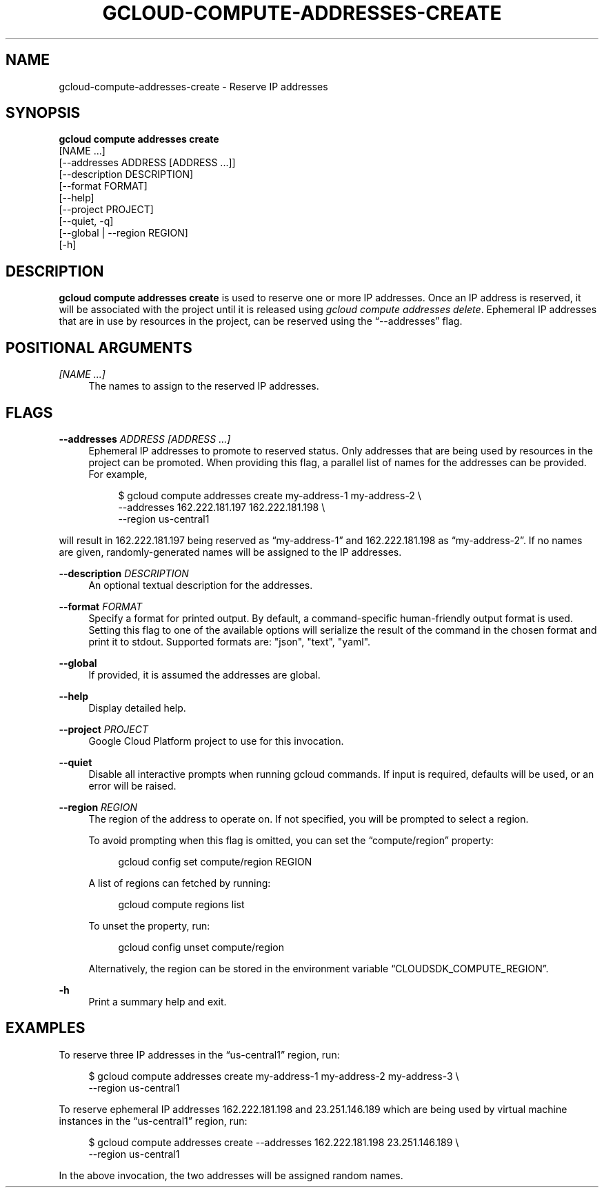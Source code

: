 '\" t
.TH "GCLOUD\-COMPUTE\-ADDRESSES\-CREATE" "1"
.ie \n(.g .ds Aq \(aq
.el       .ds Aq '
.nh
.ad l
.SH "NAME"
gcloud-compute-addresses-create \- Reserve IP addresses
.SH "SYNOPSIS"
.sp
.nf
\fBgcloud compute addresses create\fR
  [NAME \&...]
  [\-\-addresses ADDRESS [ADDRESS \&...]]
  [\-\-description DESCRIPTION]
  [\-\-format FORMAT]
  [\-\-help]
  [\-\-project PROJECT]
  [\-\-quiet, \-q]
  [\-\-global | \-\-region REGION]
  [\-h]
.fi
.SH "DESCRIPTION"
.sp
\fBgcloud compute addresses create\fR is used to reserve one or more IP addresses\&. Once an IP address is reserved, it will be associated with the project until it is released using \fIgcloud compute addresses delete\fR\&. Ephemeral IP addresses that are in use by resources in the project, can be reserved using the \(lq\-\-addresses\(rq flag\&.
.SH "POSITIONAL ARGUMENTS"
.PP
\fI[NAME \&...]\fR
.RS 4
The names to assign to the reserved IP addresses\&.
.RE
.SH "FLAGS"
.PP
\fB\-\-addresses\fR \fIADDRESS [ADDRESS \&...]\fR
.RS 4
Ephemeral IP addresses to promote to reserved status\&. Only addresses that are being used by resources in the project can be promoted\&. When providing this flag, a parallel list of names for the addresses can be provided\&. For example,
.sp
.if n \{\
.RS 4
.\}
.nf
$ gcloud compute addresses create my\-address\-1 my\-address\-2 \e
    \-\-addresses 162\&.222\&.181\&.197 162\&.222\&.181\&.198 \e
    \-\-region us\-central1
.fi
.if n \{\
.RE
.\}
.RE
.sp
will result in 162\&.222\&.181\&.197 being reserved as \(lqmy\-address\-1\(rq and 162\&.222\&.181\&.198 as \(lqmy\-address\-2\(rq\&. If no names are given, randomly\-generated names will be assigned to the IP addresses\&.
.PP
\fB\-\-description\fR \fIDESCRIPTION\fR
.RS 4
An optional textual description for the addresses\&.
.RE
.PP
\fB\-\-format\fR \fIFORMAT\fR
.RS 4
Specify a format for printed output\&. By default, a command\-specific human\-friendly output format is used\&. Setting this flag to one of the available options will serialize the result of the command in the chosen format and print it to stdout\&. Supported formats are: "json", "text", "yaml"\&.
.RE
.PP
\fB\-\-global\fR
.RS 4
If provided, it is assumed the addresses are global\&.
.RE
.PP
\fB\-\-help\fR
.RS 4
Display detailed help\&.
.RE
.PP
\fB\-\-project\fR \fIPROJECT\fR
.RS 4
Google Cloud Platform project to use for this invocation\&.
.RE
.PP
\fB\-\-quiet\fR
.RS 4
Disable all interactive prompts when running gcloud commands\&. If input is required, defaults will be used, or an error will be raised\&.
.RE
.PP
\fB\-\-region\fR \fIREGION\fR
.RS 4
The region of the address to operate on\&. If not specified, you will be prompted to select a region\&.
.sp
To avoid prompting when this flag is omitted, you can set the \(lqcompute/region\(rq property:
.sp
.if n \{\
.RS 4
.\}
.nf
gcloud config set compute/region REGION
.fi
.if n \{\
.RE
.\}
.sp
A list of regions can fetched by running:
.sp
.if n \{\
.RS 4
.\}
.nf
gcloud compute regions list
.fi
.if n \{\
.RE
.\}
.sp
To unset the property, run:
.sp
.if n \{\
.RS 4
.\}
.nf
gcloud config unset compute/region
.fi
.if n \{\
.RE
.\}
.sp
Alternatively, the region can be stored in the environment variable \(lqCLOUDSDK_COMPUTE_REGION\(rq\&.
.RE
.PP
\fB\-h\fR
.RS 4
Print a summary help and exit\&.
.RE
.SH "EXAMPLES"
.sp
To reserve three IP addresses in the \(lqus\-central1\(rq region, run:
.sp
.if n \{\
.RS 4
.\}
.nf
$ gcloud compute addresses create my\-address\-1 my\-address\-2 my\-address\-3 \e
    \-\-region us\-central1
.fi
.if n \{\
.RE
.\}
.sp
To reserve ephemeral IP addresses 162\&.222\&.181\&.198 and 23\&.251\&.146\&.189 which are being used by virtual machine instances in the \(lqus\-central1\(rq region, run:
.sp
.if n \{\
.RS 4
.\}
.nf
$ gcloud compute addresses create \-\-addresses 162\&.222\&.181\&.198 23\&.251\&.146\&.189 \e
    \-\-region us\-central1
.fi
.if n \{\
.RE
.\}
.sp
In the above invocation, the two addresses will be assigned random names\&.
